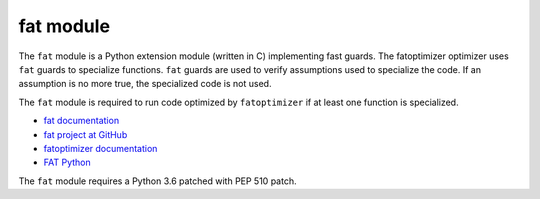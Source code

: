 **********
fat module
**********

.. image:: http://unmaintained.tech/badge.svg
   :target: http://unmaintained.tech/
   :alt: No Maintenance Intended

The ``fat`` module is a Python extension module (written in C) implementing
fast guards. The fatoptimizer optimizer uses ``fat`` guards to specialize
functions. ``fat`` guards are used to verify assumptions used to specialize the
code. If an assumption is no more true, the specialized code is not used.

The ``fat`` module is required to run code optimized by ``fatoptimizer`` if
at least one function is specialized.

* `fat documentation
  <https://fatoptimizer.readthedocs.io/en/latest/fat.html>`_
* `fat project at GitHub
  <https://github.com/vstinner/fat>`_
* `fatoptimizer documentation
  <https://fatoptimizer.readthedocs.io/>`_
* `FAT Python
  <https://faster-cpython.readthedocs.io/fat_python.html>`_

The ``fat`` module requires a Python 3.6 patched with PEP 510 patch.
